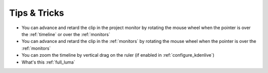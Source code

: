 .. metadata-placeholder

   :authors: - Annew (https://userbase.kde.org/User:Annew)
             - Claus Christensen
             - Yuri Chornoivan
             - Alberto Villa (https://userbase.kde.org/User:Alberto Villa)
             - Simon Eugster <simon.eu@gmail.com>
             - Ttguy (https://userbase.kde.org/User:Ttguy)
             - Bushuev (https://userbase.kde.org/User:Bushuev)
             - Drewp (https://userbase.kde.org/User:Drewp)
             - Jack (https://userbase.kde.org/User:Jack)
             - Davem2 (https://userbase.kde.org/User:Davem2)
             - Julius Künzel <jk.kdedev@smartlab.uber.space

   :license: Creative Commons License SA 4.0



..
  TODO:
  * Like: Setting in/out points for a clip, then dragging it from the _clip monitor_ (not project tree) to the timeline adds the selected section only   * Or: Timeline zoom by vertical drag on the ruler (if enabled in settings)   * Clip monitor settings like frame dropping   

.. _tips_tricks:

Tips &  Tricks
==============

* You can advance and retard the clip in the project monitor by rotating the mouse wheel when the pointer is over the :ref:`timeline` or over the :ref:`monitors`


* You can advance and retard the clip in the :ref:`monitors` by rotating the mouse wheel when the pointer is over the :ref:`monitors`


* You can zoom the timeline by vertical drag on the ruler (if enabled in :ref:`configure_kdenlive`)


*  What's this :ref:`full_luma` 


